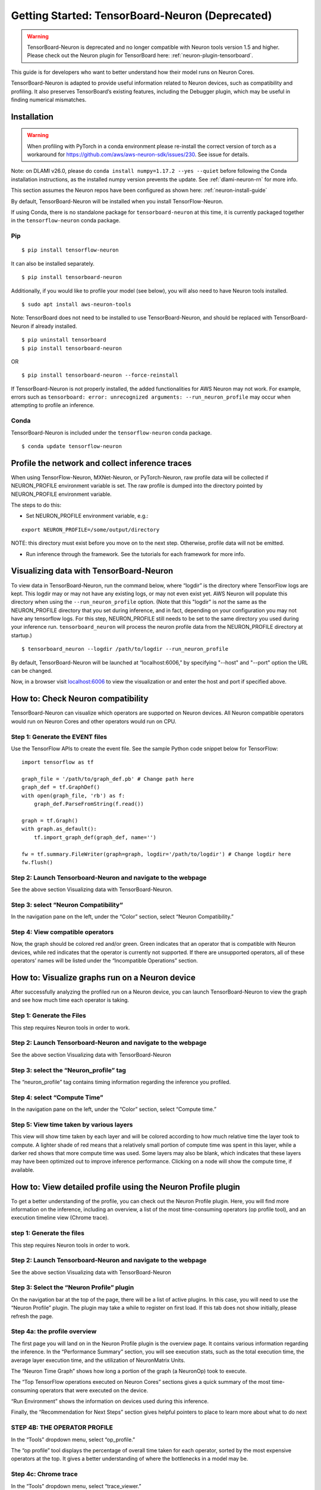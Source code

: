 .. _tensorboard-neuron:

Getting Started: TensorBoard-Neuron (Deprecated)
================================================

.. warning::

  TensorBoard-Neuron is deprecated and no longer compatible with Neuron tools version 1.5 and higher.
  Please check out the Neuron plugin for TensorBoard here: :ref:`neuron-plugin-tensorboard`.

This guide is for developers who want to better understand how their
model runs on Neuron Cores.

TensorBoard-Neuron is adapted to provide useful information related to
Neuron devices, such as compatibility and profiling. It also preserves
TensorBoard’s existing features, including the Debugger plugin, which
may be useful in finding numerical mismatches.

Installation
------------

.. warning::

  When profiling with PyTorch in a conda environment please re-install 
  the correct version of torch as a workaround for https://github.com/aws/aws-neuron-sdk/issues/230.  See issue for details.


Note: on DLAMI v26.0, please do
``conda install numpy=1.17.2 --yes --quiet`` before following the Conda
installation instructions, as the installed numpy version prevents the
update. See :ref:`dlami-neuron-rn` for more info.

This section assumes the Neuron repos have been configured as shown
here: :ref:`neuron-install-guide`

By default, TensorBoard-Neuron will be installed when you install
TensorFlow-Neuron.

If using Conda, there is no standalone package for
``tensorboard-neuron`` at this time, it is currently packaged together
in the ``tensorflow-neuron`` conda package.

Pip
~~~

::

   $ pip install tensorflow-neuron

It can also be installed separately.

::

   $ pip install tensorboard-neuron

Additionally, if you would like to profile your model (see below), you
will also need to have Neuron tools installed.

::

   $ sudo apt install aws-neuron-tools

Note: TensorBoard does not need to be installed to use
TensorBoard-Neuron, and should be replaced with TensorBoard-Neuron if
already installed.

::

   $ pip uninstall tensorboard
   $ pip install tensorboard-neuron

OR

::

   $ pip install tensorboard-neuron --force-reinstall

If TensorBoard-Neuron is not properly installed, the added
functionalities for AWS Neuron may not work. For example, errors such as
``tensorboard: error: unrecognized arguments: --run_neuron_profile`` may
occur when attempting to profile an inference.

Conda
~~~~~

TensorBoard-Neuron is included under the ``tensorflow-neuron`` conda
package.

::

   $ conda update tensorflow-neuron

Profile the network and collect inference traces
------------------------------------------------

When using TensorFlow-Neuron, MXNet-Neuron, or PyTorch-Neuron, raw
profile data will be collected if NEURON_PROFILE environment variable is
set. The raw profile is dumped into the directory pointed by
NEURON_PROFILE environment variable.

The steps to do this:

-  Set NEURON_PROFILE environment variable, e.g.:

::

   export NEURON_PROFILE=/some/output/directory

NOTE: this directory must exist before you move on to the next step.
Otherwise, profile data will not be emitted.

-  Run inference through the framework. See the tutorials for each
   framework for more info.

Visualizing data with TensorBoard-Neuron
----------------------------------------

To view data in TensorBoard-Neuron, run the command below, where
“logdir” is the directory where TensorFlow logs are kept. This logdir
may or may not have any existing logs, or may not even exist yet. AWS
Neuron will populate this directory when using the
``--run_neuron_profile`` option. (Note that this "logdir" is *not* the
same as the NEURON_PROFILE directory that you set during inference, and
in fact, depending on your configuration you may not have any tensorflow
logs. For this step, NEURON_PROFILE still needs to be set to the same
directory you used during your inference run. ``tensorboard_neuron``
will process the neuron profile data from the NEURON_PROFILE directory
at startup.)

::

   $ tensorboard_neuron --logdir /path/to/logdir --run_neuron_profile

By default, TensorBoard-Neuron will be launched at “localhost:6006,” by
specifying "--host" and "--port" option the URL can be changed.

Now, in a browser visit `localhost:6006 <http://localhost:6006/>`__ to
view the visualization or and enter the host and port if specified
above.

.. _tensorboard-howto-check-compatibility:

How to: Check Neuron compatibility
----------------------------------

TensorBoard-Neuron can visualize which operators are supported on Neuron
devices. All Neuron compatible operators would run on Neuron Cores and
other operators would run on CPU.

Step 1: Generate the EVENT files
~~~~~~~~~~~~~~~~~~~~~~~~~~~~~~~~

Use the TensorFlow APIs to create the event file. See the sample Python
code snippet below for TensorFlow:

::

   import tensorflow as tf

   graph_file = '/path/to/graph_def.pb' # Change path here
   graph_def = tf.GraphDef()
   with open(graph_file, 'rb') as f:
       graph_def.ParseFromString(f.read())

   graph = tf.Graph()
   with graph.as_default():
       tf.import_graph_def(graph_def, name='')

   fw = tf.summary.FileWriter(graph=graph, logdir='/path/to/logdir') # Change logdir here
   fw.flush()

Step 2: Launch Tensorboard-Neuron and navigate to the webpage
~~~~~~~~~~~~~~~~~~~~~~~~~~~~~~~~~~~~~~~~~~~~~~~~~~~~~~~~~~~~~

See the above section Visualizing data with TensorBoard-Neuron.

Step 3: select “Neuron Compatibility“
~~~~~~~~~~~~~~~~~~~~~~~~~~~~~~~~~~~~~

In the navigation pane on the left, under the “Color” section, select
“Neuron Compatibility.” |image|

Step 4: View compatible operators
~~~~~~~~~~~~~~~~~~~~~~~~~~~~~~~~~

Now, the graph should be colored red and/or green. Green indicates that
an operator that is compatible with Neuron devices, while red indicates
that the operator is currently not supported. If there are unsupported
operators, all of these operators’ names will be listed under the
“Incompatible Operations” section. |image1|

How to: Visualize graphs run on a Neuron device
-----------------------------------------------

After successfully analyzing the profiled run on a Neuron device, you
can launch TensorBoard-Neuron to view the graph and see how much time
each operator is taking.

Step 1: Generate the Files
~~~~~~~~~~~~~~~~~~~~~~~~~~

This step requires Neuron tools in order to work.

.. _step-2-launch-tensorboard-neuron-and-navigate-to-the-webpage-1:

Step 2: Launch Tensorboard-Neuron and navigate to the webpage
~~~~~~~~~~~~~~~~~~~~~~~~~~~~~~~~~~~~~~~~~~~~~~~~~~~~~~~~~~~~~

See the above section Visualizing data with TensorBoard-Neuron

Step 3: select the “Neuron_profile” tag
~~~~~~~~~~~~~~~~~~~~~~~~~~~~~~~~~~~~~~~

The “neuron_profile” tag contains timing information regarding the
inference you profiled. |image2|

Step 4: select “Compute Time”
~~~~~~~~~~~~~~~~~~~~~~~~~~~~~

In the navigation pane on the left, under the “Color” section, select
“Compute time.” |image3|

Step 5: View time taken by various layers
~~~~~~~~~~~~~~~~~~~~~~~~~~~~~~~~~~~~~~~~~

This view will show time taken by each layer and will be colored
according to how much relative time the layer took to compute. A lighter
shade of red means that a relatively small portion of compute time was
spent in this layer, while a darker red shows that more compute time was
used. Some layers may also be blank, which indicates that these layers
may have been optimized out to improve inference performance. Clicking
on a node will show the compute time, if available. |image4|

How to: View detailed profile using the Neuron Profile plugin
-------------------------------------------------------------

To get a better understanding of the profile, you can check out the
Neuron Profile plugin. Here, you will find more information on the
inference, including an overview, a list of the most time-consuming
operators (op profile tool), and an execution timeline view (Chrome
trace).

.. _step-1-generate-the-files-1:

step 1: Generate the files
~~~~~~~~~~~~~~~~~~~~~~~~~~

This step requires Neuron tools in order to work.

.. _step-2-launch-tensorboard-neuron-and-navigate-to-the-webpage-2:

Step 2: Launch Tensorboard-Neuron and navigate to the webpage
~~~~~~~~~~~~~~~~~~~~~~~~~~~~~~~~~~~~~~~~~~~~~~~~~~~~~~~~~~~~~

See the above section Visualizing data with TensorBoard-Neuron

Step 3: Select the “Neuron Profile” plugin
~~~~~~~~~~~~~~~~~~~~~~~~~~~~~~~~~~~~~~~~~~

On the navigation bar at the top of the page, there will be a list of
active plugins. In this case, you will need to use the “Neuron Profile”
plugin. |image5|\ The plugin may take a while to register on first load.
If this tab does not show initially, please refresh the page.

Step 4a: the profile overview
~~~~~~~~~~~~~~~~~~~~~~~~~~~~~

The first page you will land on in the Neuron Profile plugin is the
overview page. It contains various information regarding the inference.
|image6| In the “Performance Summary” section, you will see execution
stats, such as the total execution time, the average layer execution
time, and the utilization of NeuronMatrix Units.

The “Neuron Time Graph” shows how long a portion of the graph (a
NeuronOp) took to execute.

The “Top TensorFlow operations executed on Neuron Cores” sections gives
a quick summary of the most time-consuming operators that were executed
on the device.

“Run Environment” shows the information on devices used during this
inference.

Finally, the “Recommendation for Next Steps” section gives helpful
pointers to place to learn more about what to do next

STEP 4B: THE OPERATOR PROFILE
~~~~~~~~~~~~~~~~~~~~~~~~~~~~~

In the “Tools” dropdown menu, select “op_profile.”

The “op profile” tool displays the percentage of overall time taken for
each operator, sorted by the most expensive operators at the top. It
gives a better understanding of where the bottlenecks in a model may be.
|image7|

Step 4c: Chrome trace
~~~~~~~~~~~~~~~~~~~~~

In the “Tools” dropdown menu, select “trace_viewer.”

For developers wanting to better understand the timeline of the
inference, the Chrome trace view is the tool for you. It shows the
history of execution organized by the operator names.

Please note that this tool can only be used in Chrome browsers. |image8|

How to: Debug an inference
--------------------------

To make use of the Debugger plugin, you must specify your desired output
tensors before creating the saved model. See :ref:`tensorflow-serving`
for how to create the saved model. Essentially, adding these tensors to
the “outputs” dictionary will allow you to view them in the debugger
later on.

Please note that this feature is currently only available for TensorFlow
users.

Step 1: Launch TensorBoard-Neuron and navigate to the webpage
~~~~~~~~~~~~~~~~~~~~~~~~~~~~~~~~~~~~~~~~~~~~~~~~~~~~~~~~~~~~~

To use the Debugger plugin, you will need to launch with an extra flag:

::

   $ tensorboard_neuron --logdir /path/to/logdir --debugger_port PORT

where PORT is your desired port number.

Step 2: Modify and run your inference script
~~~~~~~~~~~~~~~~~~~~~~~~~~~~~~~~~~~~~~~~~~~~

In order to run the inference in “debug mode,” you must use TensorFlow’s
debug wrapper. The following lines will need to be added to your script.

::

   from tensorflow.python import debug as tf_debug

   # The port must be the same as the one used for --debugger_port above
   # in this example, PORT is 7000
   DEBUG_SERVER_ADDRESS = 'localhost:7000'

   # create your TF session here

   sess = tf_debug.TensorBoardDebugWrapperSession(
               sess, DEBUG_SERVER_ADDRESS)

   # run inference using the wrapped session

After adding these modifications, run the script to begin inference. The
execution will be paused before any calculation starts.

Step 3: Select the “debugger” plugin
~~~~~~~~~~~~~~~~~~~~~~~~~~~~~~~~~~~~

On the navigation bar at the top of the page, there will be a list of
active plugins. In this case, you will need to use the “Debugger”
plugin. |image9|

Step 4: Enable watchpoints
~~~~~~~~~~~~~~~~~~~~~~~~~~

In the “Runtime Node List” on the left, there will be a list of
operators and a checkbox next to each. Select all of the operators that
you would like the view the tensor output of. |image10|

step 5: execute inference
~~~~~~~~~~~~~~~~~~~~~~~~~

On the bottom left of the page, there will be a “Continue...” button
that will resume the inference execution. As the graph is executed,
output tensors will be saved for later viewing.

|image11|

Step 6: View tensors
~~~~~~~~~~~~~~~~~~~~

At the bottom of the page, there will be a“Tensor Value Overview”
section that shows a summary of all the output tensors that were
selected as watchpoints in Step 4. |image12| To view more specific
information on a tensor, you can click on a tensor’s value. You may also
hover over the bar in the “Health Pill” column for a more detailed
summary of values. |image13|

.. |image| image:: /images/tb-img1.png
.. |image1| image:: /images/tb-img2.png
.. |image2| image:: /images/tb-img3.png
.. |image3| image:: /images/tb-img4.png
.. |image4| image:: /images/tb-img5.png
.. |image5| image:: /images/tb-img6.png
.. |image6| image:: /images/tb-img7.png
.. |image7| image:: /images/tb-img8.png
.. |image8| image:: /images/tb-img9.png
.. |image9| image:: /images/tb-img10.png
.. |image10| image:: /images/tb-img11.png
.. |image11| image:: /images/tb-img12.png
.. |image12| image:: /images/tb-img13.png
.. |image13| image:: /images/tb-img14.png
